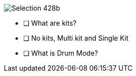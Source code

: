 image::imgs/Selection_428b.png[]

- [ ] What are kits?
- [ ] No kits, Multi kit and Single Kit
- [ ] What is Drum Mode?